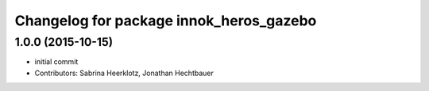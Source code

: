 ^^^^^^^^^^^^^^^^^^^^^^^^^^^^^^^^^^^^^^^^
Changelog for package innok_heros_gazebo
^^^^^^^^^^^^^^^^^^^^^^^^^^^^^^^^^^^^^^^^

1.0.0 (2015-10-15)
------------------
* initial commit
* Contributors: Sabrina Heerklotz, Jonathan Hechtbauer

